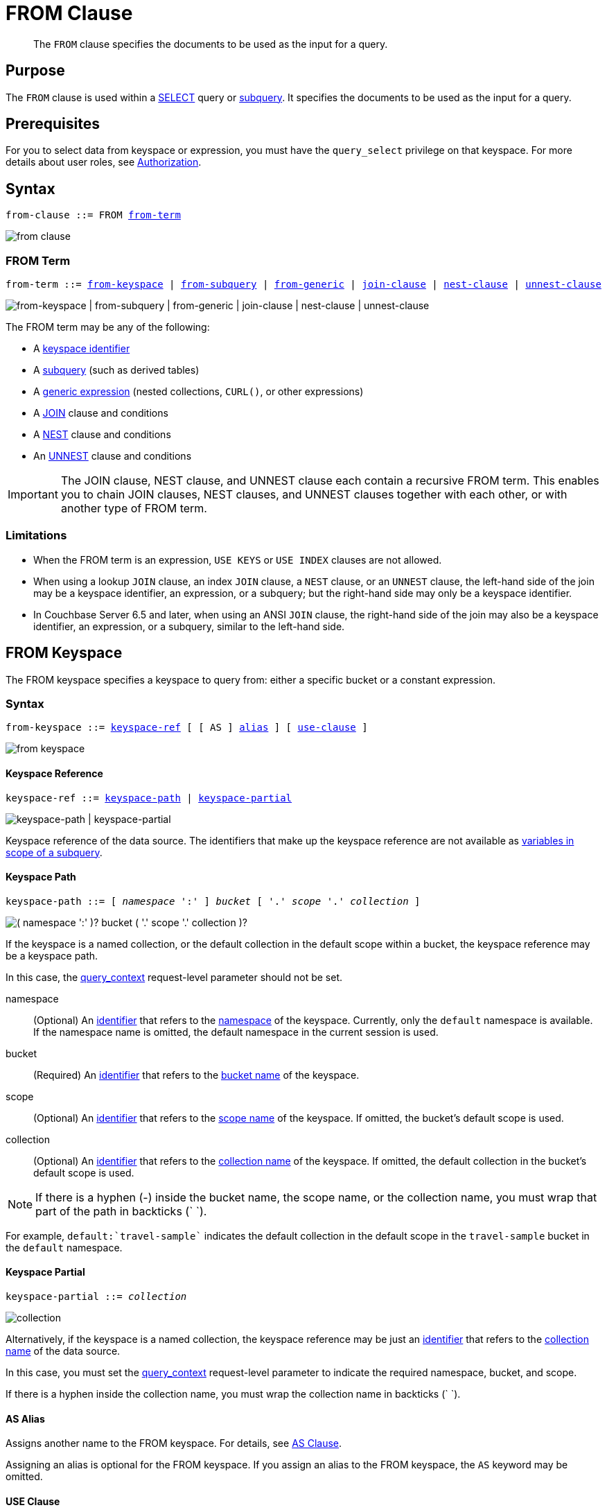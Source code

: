 = FROM Clause
:imagesdir: ../../assets/images

[abstract]
The `FROM` clause specifies the documents to be used as the input for a query.

== Purpose

The `FROM` clause is used within a xref:n1ql-language-reference/selectclause.adoc[SELECT] query or xref:n1ql-language-reference/subqueries.adoc[subquery].
It specifies the documents to be used as the input for a query.

== Prerequisites

For you to select data from keyspace or expression, you must have the [.param]`query_select` privilege on that keyspace.
For more details about user roles, see
xref:learn:security/authorization-overview.adoc[Authorization].

== Syntax

[subs="normal"]
----
from-clause ::= FROM <<section_nkd_3nx_1db,from-term>>
----

image::n1ql-language-reference/from-clause.png[]

[#section_nkd_3nx_1db]
=== FROM Term

[subs="normal"]
----
from-term ::= <<sec_from-keyspace,from-keyspace>> | <<select-expr,from-subquery>> | <<generic-expr,from-generic>> | xref:n1ql-language-reference/join.adoc[join-clause] | xref:n1ql-language-reference/nest.adoc[nest-clause] | xref:n1ql-language-reference/unnest.adoc[unnest-clause]
----

image::n1ql-language-reference/from-term.png["from-keyspace | from-subquery | from-generic | join-clause | nest-clause | unnest-clause"]

The FROM term may be any of the following:

* A <<sec_from-keyspace,keyspace identifier>>
* A <<select-expr,subquery>> (such as derived tables)
* A <<generic-expr,generic expression>> (nested collections, `CURL()`, or other expressions)
* A xref:n1ql-language-reference/join.adoc[JOIN] clause and conditions
* A xref:n1ql-language-reference/nest.adoc[NEST] clause and conditions
* An xref:n1ql-language-reference/unnest.adoc[UNNEST] clause and conditions

[IMPORTANT]
====
The JOIN clause, NEST clause, and UNNEST clause each contain a recursive FROM term.
This enables you to chain JOIN clauses, NEST clauses, and UNNEST clauses together with each other, or with another type of FROM term.
====

=== Limitations

* When the FROM term is an expression, `USE KEYS` or `USE INDEX` clauses are not allowed.
* When using a lookup `JOIN` clause, an index `JOIN` clause, a `NEST` clause, or an `UNNEST` clause, the left-hand side of the join may be a keyspace identifier, an expression, or a subquery; but the right-hand side may only be a keyspace identifier.
* In Couchbase Server 6.5 and later, when using an ANSI `JOIN` clause, the right-hand side of the join may also be a keyspace identifier, an expression, or a subquery, similar to the left-hand side.

[#sec_from-keyspace]
== FROM Keyspace

The FROM keyspace specifies a keyspace to query from: either a specific bucket or a constant expression.

=== Syntax

[subs="normal"]
----
from-keyspace ::= <<from-keyspace-ref,keyspace-ref>> [ [ AS ] <<from-keyspace-alias,alias>> ] [ <<from-keyspace-hints,use-clause>> ]
----

image::n1ql-language-reference/from-keyspace.png[]

[#from-keyspace-ref]
==== Keyspace Reference

[subs="normal"]
----
keyspace-ref ::= <<keyspace-path,keyspace-path>> | <<keyspace-partial,keyspace-partial>>
----

image::n1ql-language-reference/keyspace-ref.png["keyspace-path | keyspace-partial"]

Keyspace reference of the data source.
The identifiers that make up the keyspace reference are not available as xref:n1ql-language-reference/subqueries.adoc#section_onz_3tj_mz[variables in scope of a subquery].

==== Keyspace Path

[subs="normal"]
----
keyspace-path ::= [ __namespace__ ':' ] __bucket__ [ '.' __scope__ '.' __collection__ ]
----

image::n1ql-language-reference/keyspace-path.png["( namespace ':' )? bucket ( '.' scope '.' collection )?"]

If the keyspace is a named collection, or the default collection in the default scope within a bucket, the keyspace reference may be a keyspace path.

In this case, the xref:settings:query-settings.adoc#query_context[query_context] request-level parameter should not be set.

namespace::
(Optional) An xref:n1ql-language-reference/identifiers.adoc[identifier] that refers to the xref:n1ql-intro/sysinfo.adoc#logical-heirarchy[namespace] of the keyspace.
Currently, only the `default` namespace is available.
If the namespace name is omitted, the default namespace in the current session is used.

bucket::
(Required) An xref:n1ql-language-reference/identifiers.adoc[identifier] that refers to the xref:n1ql-intro/sysinfo.adoc#logical-hierarchy[bucket name] of the keyspace.

scope::
(Optional) An xref:n1ql-language-reference/identifiers.adoc[identifier] that refers to the xref:n1ql-intro/sysinfo.adoc#logical-hierarchy[scope name] of the keyspace.
If omitted, the bucket's default scope is used.

collection::
(Optional) An xref:n1ql-language-reference/identifiers.adoc[identifier] that refers to the xref:n1ql-intro/sysinfo.adoc#logical-hierarchy[collection name] of the keyspace.
If omitted, the default collection in the bucket's default scope is used.

NOTE: If there is a hyphen (-) inside the bucket name, the scope name, or the collection name, you must wrap that part of the path in backticks ({backtick}{nbsp}{backtick}).

For example, `default:{backtick}travel-sample{backtick}` indicates the default collection in the default scope in the `travel-sample` bucket in the `default` namespace.

==== Keyspace Partial

[subs="normal"]
----
keyspace-partial ::= __collection__
----

image::n1ql-language-reference/keyspace-partial.png["collection"]

Alternatively, if the keyspace is a named collection, the keyspace reference may be just an xref:n1ql-language-reference/identifiers.adoc[identifier] that refers to the xref:n1ql-intro/sysinfo.adoc#logical-hierarchy[collection name] of the data source.

In this case, you must set the xref:settings:query-settings.adoc#query_context[query_context] request-level parameter to indicate the required namespace, bucket, and scope.

If there is a hyphen inside the collection name, you must wrap the collection name in backticks ({backtick}{nbsp}{backtick}).

[#from-keyspace-alias]
==== AS Alias

Assigns another name to the FROM keyspace.
For details, see <<section_ax5_2nx_1db>>.

Assigning an alias is optional for the FROM keyspace.
If you assign an alias to the FROM keyspace, the `AS` keyword may be omitted.

[#from-keyspace-hints]
==== USE Clause

Enables you to specify that the query should use particular keys, or a particular index.
For details, see xref:n1ql-language-reference/hints.adoc[USE clause].

=== Examples

The simplest type of FROM keyspace clause specifies a single bucket.

.Use a keyspace from a single bucket
====
Select four unique landmarks from the `{backtick}travel-sample{backtick}` bucket.

[source,N1QL]
----
SELECT DISTINCT name
FROM `travel-sample`
WHERE type = "landmark"
LIMIT 4;
----

.Results
[source,JSON]
----
[
  {
    "name": "Royal Engineers Museum"
  },
  {
    "name": "Hollywood Bowl"
  },
  {
    "name": "Thai Won Mien"
  },
  {
    "name": "Spice Court"
  }
]
----
====

[#select-expr]
== FROM Subquery

Specifies a N1QL `SELECT` expression of input objects.

=== Syntax

[subs="normal"]
----
from-subquery ::= <<select-expr-clause,subquery-expr>> [ AS ] <<select-expr-alias,alias>>
----

image::n1ql-language-reference/select-expr.png[]

[#select-expr-clause]
==== Subquery Expression

[subs="normal"]
----
subquery-expr ::= '('  xref:n1ql-language-reference/selectclause.adoc[select] ')'
----

image::n1ql-language-reference/subquery-expr.png[]

Use parentheses to specify a subquery.

For more details and examples, see xref:n1ql-language-reference/selectclause.adoc[SELECT Clause] and xref:n1ql-language-reference/subqueries.adoc[Subqueries].

[#select-expr-alias]
==== AS Alias

Assigns another name to the subquery.
For details, see <<section_ax5_2nx_1db>>.

Assigning an alias is required for subqueries in the FROM term.
However, when you assign an alias to the subquery, the `AS` keyword may be omitted.

=== Examples

.A `SELECT` clause inside a `FROM` clause.
====
List all `Gillingham` landmark names from a subset of all landmark names and addresses.

[source,N1QL]
----
SELECT name, city
FROM (SELECT id, name, address, city
      FROM `travel-sample`
      WHERE type = "landmark") as Landmark_Info
WHERE city = "Gillingham";
----

.Results
[source,JSON]
----
[
  {
    "city": "Gillingham",
    "name": "Royal Engineers Museum"
  },
  {
    "city": "Gillingham",
    "name": "Hollywood Bowl"
  },
  {
    "city": "Gillingham",
    "name": "Thai Won Mien"
  },
  {
    "city": "Gillingham",
    "name": "Spice Court"
  },
  {
    "city": "Gillingham",
    "name": "Beijing Inn"
  },
  {
    "city": "Gillingham",
    "name": "Ossie's Fish and Chips"
  }
]
----
====

.Subquery Example
====
For each country, find the number of airports at different altitudes and their corresponding cities.

In this case, the inner query finds the first level of grouping of different altitudes by country and corresponding number of cities.
Then the outer query builds on the inner query results to count the number of different altitude groups for each country and the total number of cities.

[source,N1QL]
----
SELECT t1.country, num_alts, total_cities
FROM (SELECT country, geo.alt AS alt,
             count(city) AS num_cities
      FROM `travel-sample`
      WHERE type = "airport"
      GROUP BY country, geo.alt) t1
GROUP BY t1.country
LETTING num_alts = count(t1.alt), total_cities = sum(t1.num_cities);
----

.Results
[source,JSON]
----
[
  {
    "country": "United States",
    "num_alts": 946,
    "total_cities": 1560
  },
  {
    "country": "United Kingdom",
    "num_alts": 128,
    "total_cities": 187
  },
  {
    "country": "France",
    "num_alts": 196,
    "total_cities": 221
  }
]
----
====

This is equivalent to blending the results of the following two queries by country, but the subquery in the `from-term` above simplified it.

====
[source,N1QL]
----
SELECT country,count(city) AS num_cities
FROM `travel-sample`
WHERE type = "airport"
GROUP BY country;
----

[source,N1QL]
----
SELECT country, count(distinct geo.alt) AS num_alts
FROM `travel-sample`
WHERE type = "airport"
GROUP BY country;
----
====

[#generic-expr]
== FROM Generic Expression

Couchbase Server version 4.6.2 added support for generic xref:n1ql-language-reference/index.adoc[expressions] in the FROM term; and this adds huge flexibility by the enabling of various N1QL functions, operators, path expressions, language constructs on constant expressions, variables, and subqueries to create just about any FROM clause imaginable.

=== Syntax

[subs="normal"]
----
from-generic ::= xref:n1ql-language-reference/index.adoc[expr] [ AS <<generic-expr-alias,alias>> ]
----

image::n1ql-language-reference/generic-expr.png[]

expr::
A N1QL expression generating JSON documents or objects.

[#generic-expr-alias]
==== AS Alias

Assigns another name to the generic expression.
For details, see <<section_ax5_2nx_1db>>.

Assigning an alias is optional for generic expressions in the FROM term.
However, when you assign an alias to the expression, the `AS` keyword is required.

=== Examples

.Independent Constant Expression
====
The expression may include JSON scalar values, static JSON literals, objects, or N1QL functions.

[source,N1QL]
----
SELECT * FROM [1, 2, "name", { "type" : "airport", "id" : "SFO"}]  AS  ks1;
----

[source,N1QL]
----
SELECT CURL("https://maps.googleapis.com/maps/api/geocode/json",
           {"data":"address=Half+Moon+Bay" , "request":"GET"} );
----
====

Note that functions such as xref:n1ql-language-reference/curl.adoc[CURL()] can independently produce input data objects for the query.
Similarly, other N1QL functions can also be used in the expressions.

.Variable N1QL Expression
====
The expression may refer to any xref:n1ql-language-reference/subqueries.adoc#section_onz_3tj_mz[variables in scope] for the query.

[source,N1QL]
----
SELECT count(*)
FROM `travel-sample` t
LET x = t.geo
WHERE (SELECT RAW y.alt FROM x y)[0] > 6000;
----
====

The `FROM x` clause is an expression that refers to the outer query.
This is applicable to only subqueries because the outermost level query cannot use any variables in its own `FROM` clause.
This makes the subquery correlated with outer queries, as explained in the xref:n1ql-language-reference/subqueries.adoc[Subqueries] section.

[#section_ax5_2nx_1db]
== AS Clause

To use a shorter or clearer name anywhere in the query, like SQL, N1QL allows you to assign an alias to any FROM term in the `FROM` clause.

=== Syntax

The `AS` keyword is required when assigning an alias to a generic expression.

The `AS` keyword is optional when assigning an alias to the FROM keyspace, a subquery, the JOIN clause, the NEST clause, or the UNNEST clause.

=== Arguments

alias::
String to assign an alias.

[NOTE]
====
Since the original name may lead to referencing wrong data and wrong results, you must use the alias name throughout the query instead of the original keyspace name.

In the FROM clause, the renaming appears only in the projection and not the fields themselves.

When no alias is used, the keyspace or last field name of an expression is given as the implicit alias.

When an alias conflicts with a keyspace or field name in the same scope, the identifier always refers to the alias.
This allows for consistent behavior in scenarios where an identifier only conflicts in some documents.
For more information on aliases, see xref:n1ql-language-reference/identifiers.adoc[Identifiers].
====

=== Examples

The following `FROM` clauses are equivalent, with and without the `AS` keyword.

[cols=2*]
|===
a|
[source,N1QL]
----
FROM `travel-sample` AS t
----
a|
[source,N1QL]
----
FROM `travel-sample` t
----
a|
[source,N1QL]
----
FROM `travel-sample` AS h
INNER JOIN `travel-sample` AS l
ON (h.city = l.city)
----
a|
[source,N1QL]
----
FROM `travel-sample` h
INNER JOIN `travel-sample` l
ON (h.city = l.city)
----
|===

== Related Links

* xref:n1ql-language-reference/hints.adoc[USE Clause]
* xref:n1ql-language-reference/join.adoc[JOIN Clause]
* xref:n1ql-language-reference/nest.adoc[NEST Clause]
* xref:n1ql-language-reference/unnest.adoc[UNNEST Clause]

